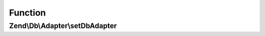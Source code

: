 .. Db/Adapter/AdapterAwareInterface.php generated using docpx on 01/30/13 03:02pm


Function
********

Zend\\Db\\Adapter\\setDbAdapter
===============================

.. function:: Zend\Db\Adapter\setDbAdapter()


    Set db adapter

    :param Adapter: 

    :rtype: AdapterAwareInterface 



